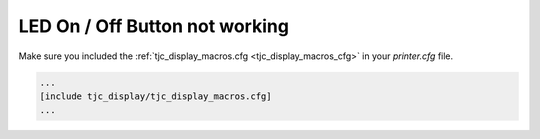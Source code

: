 *******************************
LED On / Off Button not working
*******************************

Make sure you included the :ref:`tjc_display_macros.cfg <tjc_display_macros_cfg>` in your *printer.cfg* file.


.. code-block::

    ...
    [include tjc_display/tjc_display_macros.cfg]
    ...

